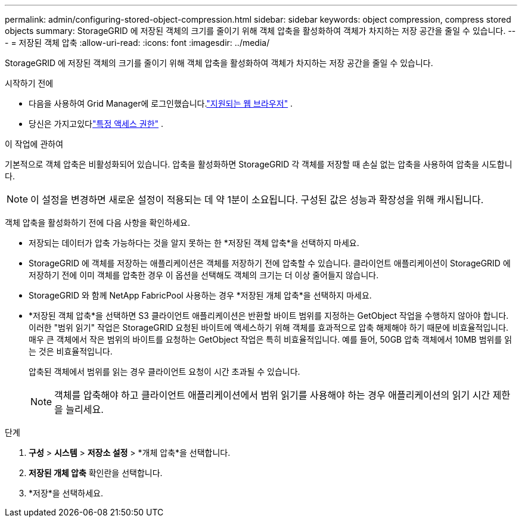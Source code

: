 ---
permalink: admin/configuring-stored-object-compression.html 
sidebar: sidebar 
keywords: object compression, compress stored objects 
summary: StorageGRID 에 저장된 객체의 크기를 줄이기 위해 객체 압축을 활성화하여 객체가 차지하는 저장 공간을 줄일 수 있습니다. 
---
= 저장된 객체 압축
:allow-uri-read: 
:icons: font
:imagesdir: ../media/


[role="lead"]
StorageGRID 에 저장된 객체의 크기를 줄이기 위해 객체 압축을 활성화하여 객체가 차지하는 저장 공간을 줄일 수 있습니다.

.시작하기 전에
* 다음을 사용하여 Grid Manager에 로그인했습니다.link:../admin/web-browser-requirements.html["지원되는 웹 브라우저"] .
* 당신은 가지고있다link:admin-group-permissions.html["특정 액세스 권한"] .


.이 작업에 관하여
기본적으로 객체 압축은 비활성화되어 있습니다.  압축을 활성화하면 StorageGRID 각 객체를 저장할 때 손실 없는 압축을 사용하여 압축을 시도합니다.


NOTE: 이 설정을 변경하면 새로운 설정이 적용되는 데 약 1분이 소요됩니다.  구성된 값은 성능과 확장성을 위해 캐시됩니다.

객체 압축을 활성화하기 전에 다음 사항을 확인하세요.

* 저장되는 데이터가 압축 가능하다는 것을 알지 못하는 한 *저장된 객체 압축*을 선택하지 마세요.
* StorageGRID 에 객체를 저장하는 애플리케이션은 객체를 저장하기 전에 압축할 수 있습니다.  클라이언트 애플리케이션이 StorageGRID 에 저장하기 전에 이미 객체를 압축한 경우 이 옵션을 선택해도 객체의 크기는 더 이상 줄어들지 않습니다.
* StorageGRID 와 함께 NetApp FabricPool 사용하는 경우 *저장된 개체 압축*을 선택하지 마세요.
* *저장된 객체 압축*을 선택하면 S3 클라이언트 애플리케이션은 반환할 바이트 범위를 지정하는 GetObject 작업을 수행하지 않아야 합니다.  이러한 "범위 읽기" 작업은 StorageGRID 요청된 바이트에 액세스하기 위해 객체를 효과적으로 압축 해제해야 하기 때문에 비효율적입니다.  매우 큰 객체에서 작은 범위의 바이트를 요청하는 GetObject 작업은 특히 비효율적입니다. 예를 들어, 50GB 압축 객체에서 10MB 범위를 읽는 것은 비효율적입니다.
+
압축된 객체에서 범위를 읽는 경우 클라이언트 요청이 시간 초과될 수 있습니다.

+

NOTE: 객체를 압축해야 하고 클라이언트 애플리케이션에서 범위 읽기를 사용해야 하는 경우 애플리케이션의 읽기 시간 제한을 늘리세요.



.단계
. *구성* > *시스템* > *저장소 설정* > *개체 압축*을 선택합니다.
. *저장된 개체 압축* 확인란을 선택합니다.
. *저장*을 선택하세요.

